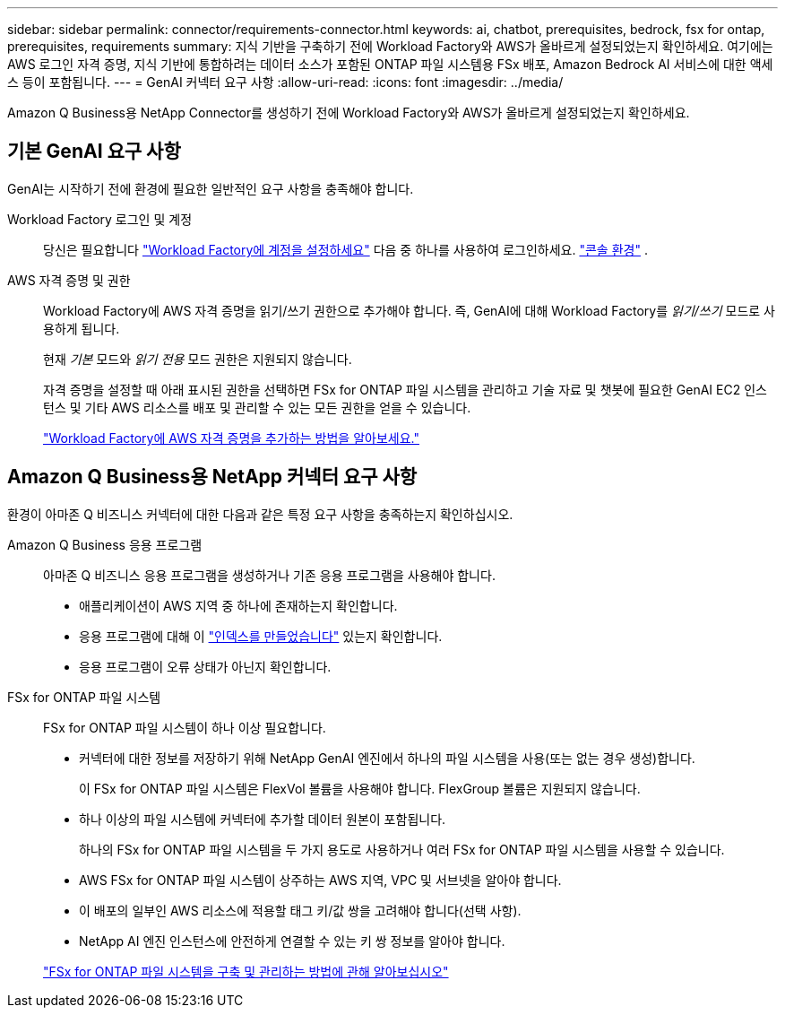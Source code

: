 ---
sidebar: sidebar 
permalink: connector/requirements-connector.html 
keywords: ai, chatbot, prerequisites, bedrock, fsx for ontap, prerequisites, requirements 
summary: 지식 기반을 구축하기 전에 Workload Factory와 AWS가 올바르게 설정되었는지 확인하세요.  여기에는 AWS 로그인 자격 증명, 지식 기반에 통합하려는 데이터 소스가 포함된 ONTAP 파일 시스템용 FSx 배포, Amazon Bedrock AI 서비스에 대한 액세스 등이 포함됩니다. 
---
= GenAI 커넥터 요구 사항
:allow-uri-read: 
:icons: font
:imagesdir: ../media/


[role="lead"]
Amazon Q Business용 NetApp Connector를 생성하기 전에 Workload Factory와 AWS가 올바르게 설정되었는지 확인하세요.



== 기본 GenAI 요구 사항

GenAI는 시작하기 전에 환경에 필요한 일반적인 요구 사항을 충족해야 합니다.

Workload Factory 로그인 및 계정:: 당신은 필요합니다 https://docs.netapp.com/us-en/workload-setup-admin/sign-up-saas.html["Workload Factory에 계정을 설정하세요"^] 다음 중 하나를 사용하여 로그인하세요. https://docs.netapp.com/us-en/workload-setup-admin/console-experiences.html["콘솔 환경"^] .
AWS 자격 증명 및 권한:: Workload Factory에 AWS 자격 증명을 읽기/쓰기 권한으로 추가해야 합니다. 즉, GenAI에 대해 Workload Factory를 _읽기/쓰기_ 모드로 사용하게 됩니다.
+
--
현재 _기본_ 모드와 _읽기 전용_ 모드 권한은 지원되지 않습니다.

자격 증명을 설정할 때 아래 표시된 권한을 선택하면 FSx for ONTAP 파일 시스템을 관리하고 기술 자료 및 챗봇에 필요한 GenAI EC2 인스턴스 및 기타 AWS 리소스를 배포 및 관리할 수 있는 모든 권한을 얻을 수 있습니다.

https://docs.netapp.com/us-en/workload-setup-admin/add-credentials.html["Workload Factory에 AWS 자격 증명을 추가하는 방법을 알아보세요."^]

--




== Amazon Q Business용 NetApp 커넥터 요구 사항

환경이 아마존 Q 비즈니스 커넥터에 대한 다음과 같은 특정 요구 사항을 충족하는지 확인하십시오.

Amazon Q Business 응용 프로그램:: 아마존 Q 비즈니스 응용 프로그램을 생성하거나 기존 응용 프로그램을 사용해야 합니다.
+
--
* 애플리케이션이 AWS 지역 중 하나에 존재하는지 확인합니다.
* 응용 프로그램에 대해 이 https://docs.aws.amazon.com/amazonq/latest/qbusiness-ug/select-retriever.html["인덱스를 만들었습니다"^] 있는지 확인합니다.
* 응용 프로그램이 오류 상태가 아닌지 확인합니다.


--
FSx for ONTAP 파일 시스템:: FSx for ONTAP 파일 시스템이 하나 이상 필요합니다.
+
--
* 커넥터에 대한 정보를 저장하기 위해 NetApp GenAI 엔진에서 하나의 파일 시스템을 사용(또는 없는 경우 생성)합니다.
+
이 FSx for ONTAP 파일 시스템은 FlexVol 볼륨을 사용해야 합니다. FlexGroup 볼륨은 지원되지 않습니다.

* 하나 이상의 파일 시스템에 커넥터에 추가할 데이터 원본이 포함됩니다.
+
하나의 FSx for ONTAP 파일 시스템을 두 가지 용도로 사용하거나 여러 FSx for ONTAP 파일 시스템을 사용할 수 있습니다.

* AWS FSx for ONTAP 파일 시스템이 상주하는 AWS 지역, VPC 및 서브넷을 알아야 합니다.
* 이 배포의 일부인 AWS 리소스에 적용할 태그 키/값 쌍을 고려해야 합니다(선택 사항).
* NetApp AI 엔진 인스턴스에 안전하게 연결할 수 있는 키 쌍 정보를 알아야 합니다.


https://docs.netapp.com/us-en/workload-fsx-ontap/create-file-system.html["FSx for ONTAP 파일 시스템을 구축 및 관리하는 방법에 관해 알아보십시오"^]

--

